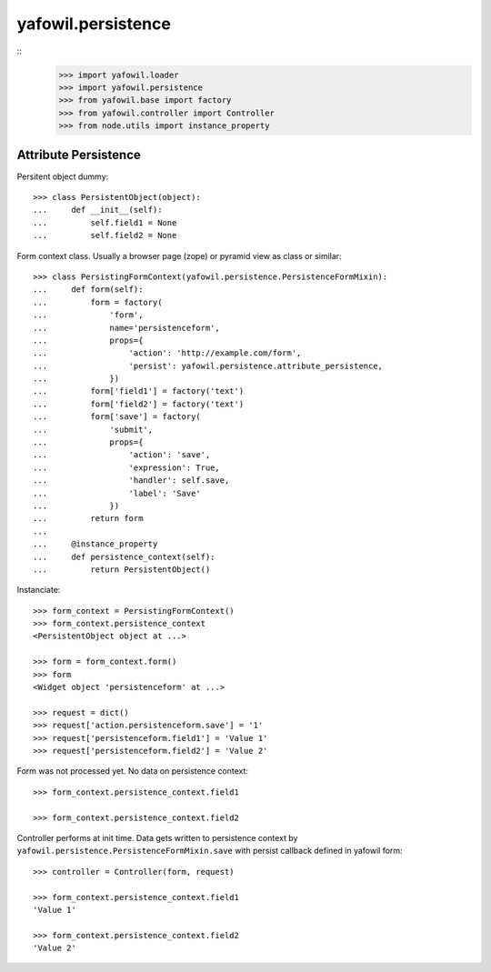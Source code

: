 yafowil.persistence
===================

::
    >>> import yafowil.loader
    >>> import yafowil.persistence
    >>> from yafowil.base import factory
    >>> from yafowil.controller import Controller
    >>> from node.utils import instance_property


Attribute Persistence
---------------------

Persitent object dummy::
    
    >>> class PersistentObject(object):
    ...     def __init__(self):
    ...         self.field1 = None
    ...         self.field2 = None

Form context class. Usually a browser page (zope) or pyramid view as class or
similar::

    >>> class PersistingFormContext(yafowil.persistence.PersistenceFormMixin):
    ...     def form(self):
    ...         form = factory(
    ...             'form',
    ...             name='persistenceform',
    ...             props={
    ...                 'action': 'http://example.com/form',
    ...                 'persist': yafowil.persistence.attribute_persistence,
    ...             })
    ...         form['field1'] = factory('text')
    ...         form['field2'] = factory('text')
    ...         form['save'] = factory(
    ...             'submit',
    ...             props={
    ...                 'action': 'save',
    ...                 'expression': True,
    ...                 'handler': self.save,
    ...                 'label': 'Save'
    ...             })
    ...         return form
    ...     
    ...     @instance_property
    ...     def persistence_context(self):
    ...         return PersistentObject()

Instanciate::

    >>> form_context = PersistingFormContext()
    >>> form_context.persistence_context
    <PersistentObject object at ...>
    
    >>> form = form_context.form()
    >>> form
    <Widget object 'persistenceform' at ...>
    
    >>> request = dict()
    >>> request['action.persistenceform.save'] = '1'
    >>> request['persistenceform.field1'] = 'Value 1'
    >>> request['persistenceform.field2'] = 'Value 2'

Form was not processed yet. No data on persistence context::

    >>> form_context.persistence_context.field1
    
    >>> form_context.persistence_context.field2

Controller performs at init time. Data gets written to persistence context
by ``yafowil.persistence.PersistenceFormMixin.save`` with persist callback
defined in yafowil form::

    >>> controller = Controller(form, request)
    
    >>> form_context.persistence_context.field1
    'Value 1'
    
    >>> form_context.persistence_context.field2
    'Value 2'
